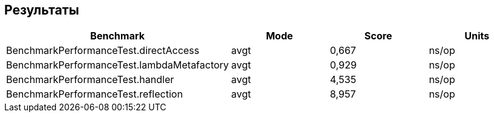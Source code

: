 == Результаты

|===
|Benchmark                                   |Mode  |Score   |Units

|BenchmarkPerformanceTest.directAccess       |avgt  |0,667    |ns/op
|BenchmarkPerformanceTest.lambdaMetafactory  |avgt  |0,929    |ns/op
|BenchmarkPerformanceTest.handler            |avgt  |4,535    |ns/op
|BenchmarkPerformanceTest.reflection         |avgt  |8,957    |ns/op
|===

